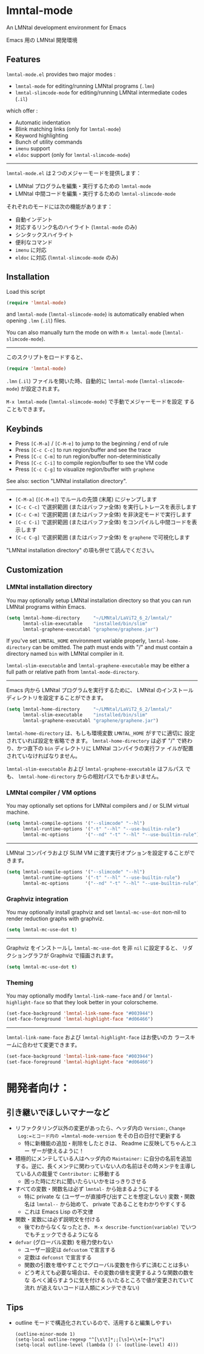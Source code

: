 * lmntal-mode

An LMNtal development environment for Emacs

Emacs 用の LMNtal 開発環境

** Features

=lmntal-mode.el= provides two major modes :

- =lmntal-mode= for editing/running LMNtal programs (=.lmn=)
- =lmntal-slimcode-mode= for editing/running LMNtal intermediate codes (=.il=)

which offer :

- Automatic indentation
- Blink matching links (only for =lmntal-mode=)
- Keyword highlighting
- Bunch of utility commands
- =imenu= support
- =eldoc= support (only for =lmntal-slimcode-mode=)

-----

=lmntal-mode.el= は２つのメジャーモードを提供します：

- LMNtal プログラムを編集・実行するための =lmntal-mode=
- LMNtal 中間コードを編集・実行するための =lmntal-slimcode-mode=

それぞれのモードには次の機能があります：

- 自動インデント
- 対応するリンク名のハイライト (=lmntal-mode= のみ)
- シンタックスハイライト
- 便利なコマンド
- =imenu= に対応
- =eldoc= に対応 (=lmntal-slimcode-mode= のみ)

** Installation

Load this script

#+begin_src emacs-lisp
  (require 'lmntal-mode)
#+end_src

and =lmntal-mode= (=lmntal-slimcode-mode=) is automatically enabled
when opening =.lmn= (=.il=) files.

You can also manually turn the mode on with =M-x lmntal-mode=
(=lmntal-slimcode-mode=).

-----

このスクリプトをロードすると、

#+begin_src emacs-lisp
  (require 'lmntal-mode)
#+end_src

=.lmn= (=.il=) ファイルを開いた時、自動的に =lmntal-mode=
(=lmntal-slimcode-mode=) が設定されます。

=M-x lmntal-mode= (=lmntal-slimcode-mode=) で手動でメジャーモードを設定
することもできます。

** Keybinds

- Press =[C-M-a]= / =[C-M-e]= to jump to the beginning / end of rule
- Press =[C-c C-c]= to run region/buffer and see the trace
- Press =[C-c C-m]= to run region/buffer non-deterministically
- Press =[C-c C-i]= to compile region/buffer to see the VM code
- Press =[C-c C-g]= to visualize region/buffer with =graphene=

See also: section "LMNtal installation directory".

-----

- =[C-M-a]= (=[C-M-e]=) でルールの先頭 (末尾) にジャンプします
- =[C-c C-c]= で選択範囲 (またはバッファ全体) を実行しトレースを表示します
- =[C-c C-m]= で選択範囲 (またはバッファ全体) を非決定モードで実行します
- =[C-c C-i]= で選択範囲 (またはバッファ全体) をコンパイルし中間コードを表示します
- =[C-c C-g]= で選択範囲 (またはバッファ全体) を =graphene= で可視化します

"LMNtal installation directory" の項も併せて読んでください。

** Customization
*** LMNtal installation directory

You may optionally setup LMNtal installation directory so that you
can run LMNtal programs within Emacs.

#+begin_src emacs-lisp
  (setq lmntal-home-directory     "~/LMNtal/LaViT2_6_2/lmntal/"
        lmntal-slim-executable    "installed/bin/slim"
        lmntal-graphene-executabl "graphene/graphene.jar")
#+end_src

If you've set =LMNTAL_HOME= environment variable properly,
=lmntal-home-directory= can be omitted. The path must ends with "/"
and must contain a directory named =bin= with LMNtal compiler in it.

=lmntal-slim-executable= and =lmntal-graphene-executable= may be
either a full path or relative path from =lmntal-mode-directory=.

-----

Emacs 内から LMNtal プログラムを実行するために、 LMNtal のインストール
ディレクトリを設定することができます。

#+begin_src emacs-lisp
  (setq lmntal-home-directory     "~/LMNtal/LaViT2_6_2/lmntal/"
        lmntal-slim-executable    "installed/bin/slim"
        lmntal-graphene-executabl "graphene/graphene.jar")
#+end_src

=lmntal-home-directory= は、もしも環境変数 =LMNTAL_HOME= がすでに適切に
設定されていれば設定を省略できます。 =lmntal-home-directory= は必ず
"/" で終わり、かつ直下の =bin= ディレクトリに LMNtal コンパイラの実行ファ
イルが配置されていなければなりません。

=lmntal-slim-executable= および =lmntal-graphene-executable= はフルパス
でも、 =lmntal-home-directory= からの相対パスでもかまいません。

*** LMNtal compiler / VM options

You may optionally set options for LMNtal compilers and / or SLIM
virtual machine.

#+begin_src emacs-lisp
  (setq lmntal-compile-options '("--slimcode" "--hl")
        lmntal-runtime-options '("-t" "--hl" "--use-builtin-rule")
        lmntal-mc-options      '("--nd" "-t" "--hl" "--use-builtin-rule"))
#+end_src

-----

LMNtal コンパイラおよび SLIM VM に渡す実行オプションを設定することがで
きます。

#+begin_src emacs-lisp
  (setq lmntal-compile-options '("--slimcode" "--hl")
        lmntal-runtime-options '("-t" "--hl" "--use-builtin-rule")
        lmntal-mc-options      '("--nd" "-t" "--hl" "--use-builtin-rule"))
#+end_src

*** Graphviz integration

You may optionally install graphviz and set =lmntal-mc-use-dot=
non-nil to render reduction graphs with graphviz.

#+begin_src emacs-lisp
  (setq lmntal-mc-use-dot t)
#+end_src

-----

Graphviz をインストールし =lmntal-mc-use-dot= を非 =nil= に設定すると、
リダクショングラフが Graphviz で描画されます。

#+begin_src emacs-lisp
  (setq lmntal-mc-use-dot t)
#+end_src

*** Theming

You may optionally modify =lmntal-link-name-face= and / or
=lmntal-highlight-face= so that they look better in your colorscheme.

#+begin_src emacs-lisp
  (set-face-background 'lmntal-link-name-face "#003944")
  (set-face-foreground 'lmntal-highlight-face "#d06466")
#+end_src

-----

=lmntal-link-name-face= および =lmntal-highlight-face= はお使いのカ
ラースキームに合わせて変更できます。

#+begin_src emacs-lisp
  (set-face-background 'lmntal-link-name-face "#003944")
  (set-face-foreground 'lmntal-highlight-face "#d06466")
#+end_src

* 開発者向け：
** 引き継いでほしいマナーなど

- リファクタリング以外の変更があったら、ヘッダ内の =Version:=, =Change
  Log:=とコード内の =lmntal-mode-version= をその日の日付で更新する
  - 特に新機能の追加・削除をしたときは、 Readme に反映してちゃんとユー
    ザーが使えるように！

- 積極的にメンテしている人はヘッダ内の =Maintainer:= に自分の名前を追加
  する。逆に、長くメンテに関わっていない人の名前はその時メンテを主導し
  ている人の裁量で =Contributor:= に移動する
  - 困った時にだれに聞いたらいいかをはっきりさせる

- すべての変数・関数名は必ず =lmntal-= から始まるようにする
  - 特に private な (ユーザーが直接呼び出すことを想定しない) 変数・関数
    名は =lmntal--= から始めて、 private であることをわかりやすくする
  - これは Emacs Lisp の不文律

- 関数・変数には必ず説明文を付ける
  - 後でわからなくなったとき、 =M-x describe-function(variable)= でいつ
    でもチェックできるようになる

- =defvar= (グローバル変数) を極力使わない
  - ユーザー設定は =defcustom= で宣言する
  - 定数は =defconst= で宣言する
  - 関数の引数を増やすことでグローバル変数を作らずに済むことは多い
  - どう考えても必要な場合は、その変数の値を変更するような関数の数をな
    るべく減らすように気を付ける (いたるところで値が変更されていて流れ
    が追えないコードは人類にメンテできない)

** Tips

  - outline モードで構造化されているので、活用すると編集しやすい

    : (outline-minor-mode 1)
    : (setq-local outline-regexp "^[\s\t]*;;[\s]+\\+[+-]*\s")
    : (setq-local outline-level (lambda () (- (outline-level) 4)))

